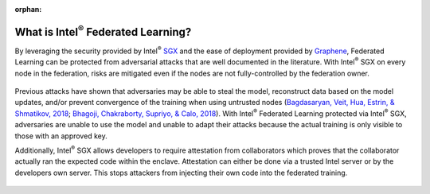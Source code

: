 .. # Copyright (C) 2020-2023 Intel Corporation
.. # SPDX-License-Identifier: Apache-2.0

.. this page is not be included yet, so it's marked as an orphan.
.. Remove the below line when you're ready to publish this page.

:orphan:

*********************************************
What is Intel\ :sup:`®` \ Federated Learning?
*********************************************

By leveraging the security provided by Intel\ :sup:`®` \ `SGX <https://software.intel.com/content/www/us/en/develop/topics/software-guard-extensions.html>`_ and the ease of deployment
provided by `Graphene <https://github.com/oscarlab/graphene>`_, Federated Learning can be protected from adversarial
attacks that are well documented in the literature. With Intel\ :sup:`®` \ SGX on
every node in the federation, risks are mitigated even if the nodes are
not fully-controlled by the federation owner.

.. figure:: ../images/trusted_fl.png

.. centered:: Intel\ :sup:`®` \ Federated Learning

Previous attacks have shown that adversaries may be able to steal the model,
reconstruct data based on the model updates, and/or prevent convergence of
the training when using untrusted nodes
(`Bagdasaryan, Veit, Hua, Estrin, & Shmatikov, 2018 <https://arxiv.org/abs/1807.00459>`_;
`Bhagoji, Chakraborty, Supriyo, & Calo, 2018 <https://arxiv.org/abs/1811.12470>`_).
With Intel\ :sup:`®` \ Federated Learning protected via Intel\ :sup:`®` \ SGX,
adversaries are unable to use the model and unable to adapt their
attacks because the actual training is only visible to those with an
approved key.

Additionally, Intel\ :sup:`®` \ SGX allows developers to require attestation
from collaborators which proves that the collaborator actually
ran the expected code within the enclave. Attestation can either
be done via a trusted Intel server or by the developers own server.
This stops attackers from injecting their own code into the federated training.

.. figure:: ../images/why_intel_fl.png

.. centered:: Why Intel\ :sup:`®` \ Federated Learning
